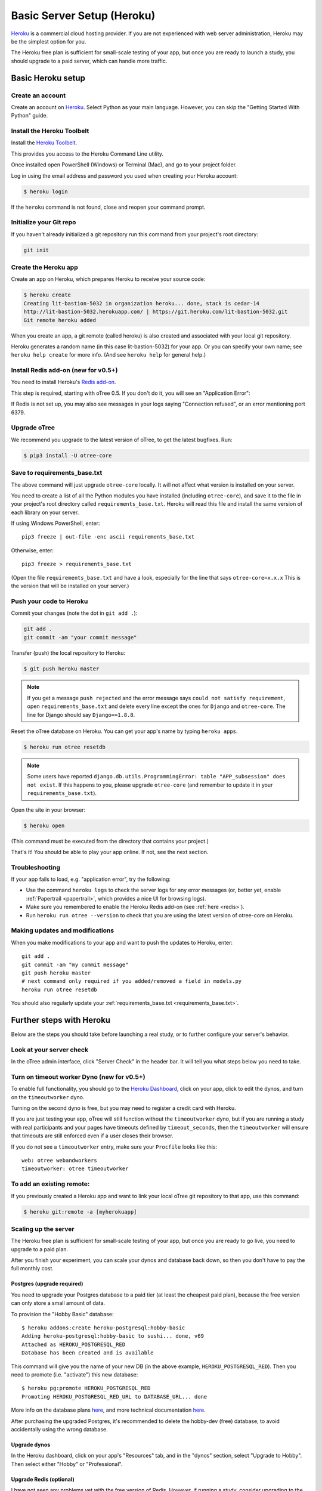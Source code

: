 .. _heroku:

Basic Server Setup (Heroku)
===========================

`Heroku <https://www.heroku.com/>`__ is a commercial cloud hosting provider.
If you are not experienced with web server administration, Heroku may be
the simplest option for you.

The Heroku free plan is sufficient for small-scale testing of your app,
but once you are ready to launch a study, you should upgrade to a paid server,
which can handle more traffic.

Basic Heroku setup
------------------

Create an account
~~~~~~~~~~~~~~~~~

Create an account on `Heroku <https://www.heroku.com/>`__.
Select Python as your main language. However,
you can
skip the "Getting Started With Python" guide.

Install the Heroku Toolbelt
~~~~~~~~~~~~~~~~~~~~~~~~~~~

Install the `Heroku Toolbelt <https://toolbelt.heroku.com/>`__.

This provides you access to the Heroku Command Line utility.

Once installed open PowerShell (Windows) or Terminal (Mac),
and go to your project folder.

Log in using the email address and password you used when
creating your Heroku account:

.. code-block:: bash

    $ heroku login

If the ``heroku`` command is not found,
close and reopen your command prompt.

Initialize your Git repo
~~~~~~~~~~~~~~~~~~~~~~~~

If you haven't already initialized a git repository
run this command from your project's root directory:

.. code-block:: bash

    git init

Create the Heroku app
~~~~~~~~~~~~~~~~~~~~~

Create an app on Heroku, which prepares Heroku to receive your source
code:

.. code-block:: bash

    $ heroku create
    Creating lit-bastion-5032 in organization heroku... done, stack is cedar-14
    http://lit-bastion-5032.herokuapp.com/ | https://git.heroku.com/lit-bastion-5032.git
    Git remote heroku added

When you create an app, a git remote (called heroku) is also created and associated with your local git repository.

Heroku generates a random name (in this case lit-bastion-5032) for your
app. Or you can specify your own name; see ``heroku help create`` for more info.
(And see ``heroku help`` for general help.)

.. _redis:

Install Redis add-on (new for v0.5+)
~~~~~~~~~~~~~~~~~~~~~~~~~~~~~~~~~~~~

You need to install Heroku's `Redis add-on <https://elements.heroku.com/addons/heroku-redis>`__.

This step is required, starting with oTree 0.5.
If you don't do it, you will see an "Application Error":

.. image:: ../_static/heroku-application-error.png
    :align: center
    :scale: 100 %

If Redis is not set up, you may also see messages in your logs saying "Connection refused",
or an error mentioning port 6379.


Upgrade oTree
~~~~~~~~~~~~~

We recommend you upgrade to the latest version of oTree, to get the latest bugfixes.
Run:

.. code-block:: bash

    $ pip3 install -U otree-core

.. note::

.. _requirements_base.txt:

Save to requirements_base.txt
~~~~~~~~~~~~~~~~~~~~~~~~~~~~~

The above command will just upgrade ``otree-core`` locally.
It will not affect what version is installed on your server.

You need to create a list of all the Python modules you have installed
(including ``otree-core``), and save it to the file in your project's root directory
called ``requirements_base.txt``. Heroku will read this file and install the
same version of each library on your server.

If using Windows PowerShell, enter::

    pip3 freeze | out-file -enc ascii requirements_base.txt

Otherwise, enter::

    pip3 freeze > requirements_base.txt

(Open the file ``requirements_base.txt`` and have a look,
especially for the line that says ``otree-core=x.x.x``
This is the version that will be installed on your server.)

Push your code to Heroku
~~~~~~~~~~~~~~~~~~~~~~~~

Commit your changes (note the dot in ``git add .``):

.. code-block:: bash

    git add .
    git commit -am "your commit message"

Transfer (push) the local repository to Heroku:

.. code-block:: bash

    $ git push heroku master

.. note::

    If you get a message ``push rejected``
    and the error message says ``could not satisfy requirement``,
    open ``requirements_base.txt`` and delete every line except
    the ones for ``Django`` and ``otree-core``.
    The line for Django should say ``Django==1.8.8``.

Reset the oTree database on Heroku.
You can get your app's name by typing ``heroku apps``.

.. code-block:: bash

    $ heroku run otree resetdb

.. note::

    Some users have reported ``django.db.utils.ProgrammingError: table "APP_subsession" does not exist``.
    If this happens to you, please upgrade ``otree-core`` (and remember to update it in your ``requirements_base.txt``).

Open the site in your browser:

.. code-block:: bash

    $ heroku open

(This command must be executed from the directory that contains your project.)

That's it! You should be able to play your app online.
If not, see the next section.

.. _heroku-troubleshooting:

Troubleshooting
~~~~~~~~~~~~~~~

If your app fails to load, e.g. "application error", try the following:

-   Use the command ``heroku logs`` to check the server logs for any error messages
    (or, better yet, enable :ref:`Papertrail <papertrail>`, which provides a nice UI for browsing logs).
-   Make sure you remembered to enable the Heroku Redis add-on (see :ref:`here <redis>`).
-   Run ``heroku run otree --version`` to check that you are using the latest version of otree-core on Heroku.

Making updates and modifications
~~~~~~~~~~~~~~~~~~~~~~~~~~~~~~~~

When you make modifications to your app and want to push the updates
to Heroku, enter::

    git add .
    git commit -am "my commit message"
    git push heroku master
    # next command only required if you added/removed a field in models.py
    heroku run otree resetdb

You should also regularly update your :ref:`requirements_base.txt <requirements_base.txt>`.

Further steps with Heroku
-------------------------

Below are the steps you should take before launching a real study,
or to further configure your server's behavior.

Look at your server check
~~~~~~~~~~~~~~~~~~~~~~~~~

In the oTree admin interface, click "Server Check" in the header bar.
It will tell you what steps below you need to take.


Turn on timeout worker Dyno (new for v0.5+)
~~~~~~~~~~~~~~~~~~~~~~~~~~~~~~~~~~~~~~~~~~~

To enable full functionality, you should go to the `Heroku Dashboard <https://dashboard.heroku.com/apps>`__,
click on your app, click to edit the dynos, and turn on the ``timeoutworker``
dyno.

Turning on the second dyno is free, but you may need to register a credit card with Heroku.

If you are just testing your app, oTree will still function without the ``timeoutworker`` dyno,
but if you are running a study with real participants and your pages have
timeouts defined by ``timeout_seconds``, then the ``timeoutworker`` will ensure
that timeouts are still enforced even if a user closes their browser.

If you do not see a ``timeoutworker`` entry, make sure your ``Procfile``
looks like this::

    web: otree webandworkers
    timeoutworker: otree timeoutworker


To add an existing remote:
~~~~~~~~~~~~~~~~~~~~~~~~~~

If you previously created a Heroku app and want to link your local oTree git repository
to that app, use this command:

.. code-block:: bash

    $ heroku git:remote -a [myherokuapp]


Scaling up the server
~~~~~~~~~~~~~~~~~~~~~

The Heroku free plan is sufficient for small-scale testing of your app, but once you are ready to go live,
you need to upgrade to a paid plan.

After you finish your experiment,
you can scale your dynos and database back down,
so then you don't have to pay the full monthly cost.

Postgres (upgrade required)
+++++++++++++++++++++++++++

You need to upgrade your Postgres database to a paid tier
(at least the cheapest paid plan),
because the free version can only store a small amount of data.

To provision the "Hobby Basic" database::

    $ heroku addons:create heroku-postgresql:hobby-basic
    Adding heroku-postgresql:hobby-basic to sushi... done, v69
    Attached as HEROKU_POSTGRESQL_RED
    Database has been created and is available

This command will give you the name of your new DB (in the above example, ``HEROKU_POSTGRESQL_RED``).
Then you need to promote (i.e. "activate") this new database::

    $ heroku pg:promote HEROKU_POSTGRESQL_RED
    Promoting HEROKU_POSTGRESQL_RED_URL to DATABASE_URL... done

More info on the database plans `here <https://elements.heroku.com/addons/heroku-postgresql>`__,
and more technical documentation `here <https://devcenter.heroku.com/articles/heroku-postgresql>`__.

After purchasing the upgraded Postgres, it's recommended to delete the hobby-dev
(free) database, to avoid accidentally using the wrong database.


Upgrade dynos
+++++++++++++

In the Heroku dashboard, click on your app's "Resources" tab,
and in the "dynos" section, select "Upgrade to Hobby".
Then select either "Hobby" or "Professional".

Upgrade Redis (optional)
++++++++++++++++++++++++

I have not seen any problems yet with the free version of Redis.
However, if running a study, consider upgrading to the "Premium 0" Redis for $15/month,
because it features "high availability", which might make your app run more
reliably.

Setting environment variables
~~~~~~~~~~~~~~~~~~~~~~~~~~~~~

If you would like to turn off debug mode, you should set the ``OTREE_PRODUCTION``
environment variable, like this:

.. code-block:: bash

    $ heroku config:set OTREE_PRODUCTION=1

However, this will hide error pages, so you should set up :ref:`sentry`.

To password protect parts of the admin interface,
you should set ``OTREE_AUTH_LEVEL``):

.. code-block:: bash

    $ heroku config:set OTREE_AUTH_LEVEL=DEMO

More info at :ref:`AUTH_LEVEL`.


Before launching a study, you should set up Sentry.

.. _sentry:

Logging with Sentry
-------------------

Whether or not you use Heroku,
you should enter your email address (`here <https://docs.google.com/forms/d/1aro9cL4smi1jbyFM--CqsJpr2oRHjNCE-UVHZEYHQcE/viewform>`__)
to sign up for our free Sentry service
which can log all errors on your server and send you email notifications.
(`Sentry <https://getsentry.com/welcome/>`__.)

Sentry is necessary because many errors are not visible in the UI after you turn off debug mode.
You will no longer see Django's yellow error pages; you or your users will just see generic "500 server error" pages.

After you enter your email, you will receive an email with a SENTRY_DSN,
which is a URL you paste into your settings.py.

.. _papertrail:

Logging with Papertrail
-----------------------

If using Heroku, we recommend installing the free "Papertrail" logging add-on::

    heroku addons:create papertrail:choklad

Papertrail gives you an easy-to-use interface for exploring the Heroku server logs.
It is much easier to use than running ``heroku logs``.

(This is useful even if you are already using Sentry, because it shows different types of errors.)

Database backups
----------------

When running studies, it is your responsibility to back up your database.

In Heroku, you can set backups for your Postgres database. Go to your `Heroku Dashboard <https://dashboard.heroku.com/apps/>`__,
click on the "Heroku Postgres" tab, and then click "PG Backups".
More information is available `here <https://devcenter.heroku.com/articles/heroku-postgres-backups>`__.

Modifying an existing database
------------------------------

.. note::

    This section is more advanced and is for people who are comfortable with troubleshooting.

If your database already contains data and you want to update the structure
without running ``resetdb`` (which will delete existing data), you can use Django's migrations feature.
Below is a quick summary; for full info see the Django docs `here <https://docs.djangoproject.com/en/1.9/topics/migrations/#workflow>`__.

The first step is to run ``python manage.py makemigrations my_app_name`` (substituting your app's name),
for each app you are working on. This will create a ``migrations`` directory in your app,
which you should add to your git repo, commit, and push to your server.

Instead of using ``otree resetdb`` on the server, run ``python manage.py migrate`` (or ``otree migrate``).
If using Heroku, you would do ``heroku run otree migrate``.
This will update your database tables.

If you get an error ``NameError: name 'Currency' is not defined``,
you need to find the offending file in your app's ``migrations`` folder,
and add ``from otree.api import Currency`` at the top of the file.

If you make further modifications to your apps, you can run
``python manage.py makemigrations``. You don't need to specify the app names in this command;
migrations will be updated for every app that has a ``migrations`` directory.
Then commit, push, and run ``python manage.py migrate`` again as described above.

More info `here <https://docs.djangoproject.com/en/1.9/topics/migrations/#workflow>`__